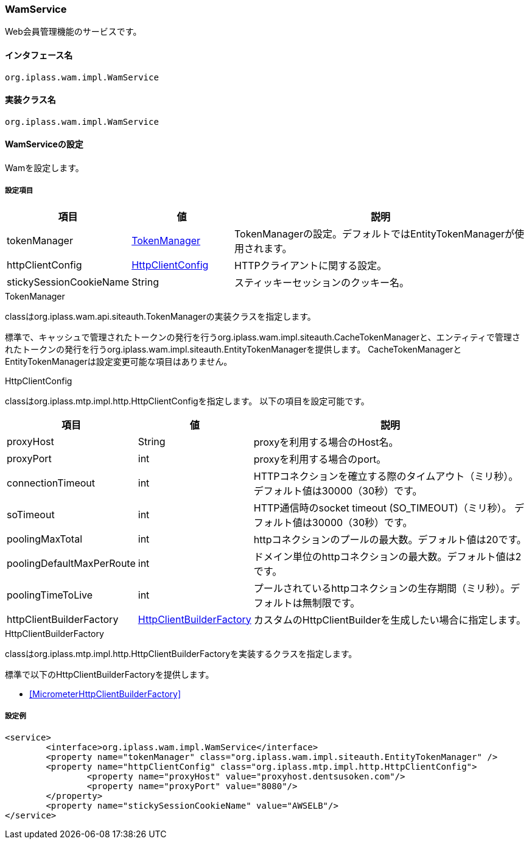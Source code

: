 [[WamService]]
=== [.eeonly]#WamService#
Web会員管理機能のサービスです。

==== インタフェース名
----
org.iplass.wam.impl.WamService
----


==== 実装クラス名
----
org.iplass.wam.impl.WamService
----


==== WamServiceの設定
Wamを設定します。

===== 設定項目
[cols="1,1,3", options="header"]
|===
| 項目 | 値 | 説明
| tokenManager | <<TokenManager>> | TokenManagerの設定。デフォルトではEntityTokenManagerが使用されます。
| httpClientConfig | <<HttpClientConfig_wm,HttpClientConfig>> | HTTPクライアントに関する設定。
| stickySessionCookieName | String | スティッキーセッションのクッキー名。
|===

[[TokenManager]]
.TokenManager
classはorg.iplass.wam.api.siteauth.TokenManagerの実装クラスを指定します。

標準で、キャッシュで管理されたトークンの発行を行うorg.iplass.wam.impl.siteauth.CacheTokenManagerと、エンティティで管理されたトークンの発行を行うorg.iplass.wam.impl.siteauth.EntityTokenManagerを提供します。
CacheTokenManagerとEntityTokenManagerは設定変更可能な項目はありません。

[[HttpClientConfig_wm]]
.HttpClientConfig
classはorg.iplass.mtp.impl.http.HttpClientConfigを指定します。
以下の項目を設定可能です。
[cols="1,1,3", options="header"]
|====================
| 項目 | 値 | 説明
| proxyHost | String | proxyを利用する場合のHost名。
| proxyPort | int | proxyを利用する場合のport。
| connectionTimeout | int | HTTPコネクションを確立する際のタイムアウト（ミリ秒）。
デフォルト値は30000（30秒）です。
| soTimeout | int | HTTP通信時のsocket timeout (SO_TIMEOUT)（ミリ秒）。
デフォルト値は30000（30秒）です。
| poolingMaxTotal | int | httpコネクションのプールの最大数。デフォルト値は20です。
| poolingDefaultMaxPerRoute | int | ドメイン単位のhttpコネクションの最大数。デフォルト値は2です。
| poolingTimeToLive | int | プールされているhttpコネクションの生存期間（ミリ秒）。デフォルトは無制限です。
| httpClientBuilderFactory | <<HttpClientBuilderFactory_wm, HttpClientBuilderFactory>> |
カスタムのHttpClientBuilderを生成したい場合に指定します。
|====================

[[HttpClientBuilderFactory_wm]]
.HttpClientBuilderFactory
classはorg.iplass.mtp.impl.http.HttpClientBuilderFactoryを実装するクラスを指定します。

標準で以下のHttpClientBuilderFactoryを提供します。

* <<MicrometerHttpClientBuilderFactory>>

===== 設定例
[source,xml]
----
<service>
	<interface>org.iplass.wam.impl.WamService</interface>
	<property name="tokenManager" class="org.iplass.wam.impl.siteauth.EntityTokenManager" />
	<property name="httpClientConfig" class="org.iplass.mtp.impl.http.HttpClientConfig">
		<property name="proxyHost" value="proxyhost.dentsusoken.com"/>
		<property name="proxyPort" value="8080"/>
	</property>
	<property name="stickySessionCookieName" value="AWSELB"/>
</service>
----